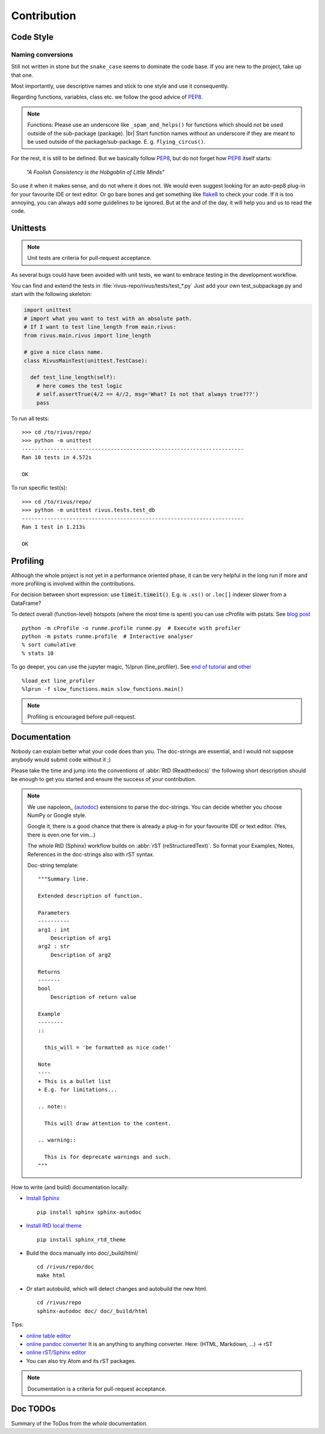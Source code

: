 #############
Contribution
#############

***********
Code Style
***********

Naming conversions
===================

Still not written in stone but the ``snake_case`` seems to dominate the code base.
If you are new to the project, take up that one.

Most importantly, use descriptive names and stick to one style and use it consequently.

Regarding functions, variables, class etc. we follow the good advice of PEP8_.

.. note::
  Functions: Please use an underscore like ``_spam_and_helps()`` for functions which should not be used outside of the sub-package (package). |br| Start function names without an underscore if they are meant to be used outside of the package/sub-package. E. g. ``flying_circus()``.

For the rest, it is still to be defined. But we basically follow PEP8_,  but do not forget how PEP8_ itself starts:

  *"A Foolish Consistency is the Hobgoblin of Little Minds"*
 
So use it when it makes sense, and do not where it does not.
We would even suggest looking for an auto-pep8 plug-in for your favourite IDE or text editor.
Or go bare bones and get something like flake8_ to check your code.
If it is too annoying, you can always add some guidelines to be ignored.
But at the and of the day, it will help you and us to read the code.


.. todo::
  Look into ``rivus.main.rivus`` and reformat code where it makes sense.
  (Mathematical notation vs. descriptiveness)

.. _PEP8: http://legacy.python.org/dev/peps/pep-0008/
.. _flake8: http://flake8.pycqa.org/en/latest/

**********
Unittests
**********

.. note::

  Unit tests are criteria for pull-request acceptance.

As several bugs could have been avoided with unit tests, we want to embrace testing
in the development workflow.

You can find and extend the tests in :file:`rivus-repo/rivus/tests/test_*.py`
Just add your own test_subpackage.py and start with the following skeleton:

.. code-block:: python

  import unittest
  # import what you want to test with an absolute path.
  # If I want to test line_length from main.rivus:
  from rivus.main.rivus import line_length

  # give a nice class name.
  class RivusMainTest(unittest.TestCase):

    def test_line_length(self):
      # here comes the test logic
      # self.assertTrue(4/2 == 4//2, msg='What? Is not that always true???')
      pass

To run all tests:
::

  >>> cd /to/rivus/repo/
  >>> python -m unittest
  ----------------------------------------------------------------------
  Ran 10 tests in 4.572s

  OK

To run specific test(s):
::

  >>> cd /to/rivus/repo/
  >>> python -m unittest rivus.tests.test_db
  ----------------------------------------------------------------------
  Ran 1 test in 1.213s

  OK


**********
Profiling
**********

Although the whole project is not yet in a performance oriented phase, 
it can be very helpful in the long run if more and more profiling is involved 
within the contributions.

For decision between short expression: use :code:`timeit.timeit()`.
E.g. is ``.xs()`` or ``.loc[]`` indexer slower from a DataFrame?

To detect overall (function-level) hotspots (where the most time is spent)
you can use cProfile with pstats.
See `blog post <http://stefaanlippens.net/python_profiling_with_pstats_interactive_mode/>`_
::

  python -m cProfile -o runme.profile runme.py  # Execute with profiler
  python -m pstats runme.profile  # Interactive analyser
  % sort cumulative
  % stats 10

To go deeper, you can use the jupyter magic, %lprun (line_profiler). 
See `end of tutorial <http://nbviewer.jupyter.org/gist/jiffyclub/3062428>`_
and `other <http://mortada.net/easily-profile-python-code-in-jupyter.html>`_
::
  
  %load_ext line_profiler
  %lprun -f slow_functions.main slow_functions.main()

.. note::

  Profiling is encouraged before pull-request.

**************
Documentation
**************

Nobody can explain better what your code does than you.
The doc-strings are essential, and I would not suppose anybody
would submit code without it ;)

Please take the time and jump into the conventions of :abbr:`RtD (Readthedocs)`
the following short description should be enough to get you started and ensure the success of your contribution.

.. note::

  We use napoleon_ (autodoc_) extensions to parse the doc-strings.
  You can decide whether you choose NumPy or Google style.

  Google it, there is a good chance that there is already a plug-in for your 
  favourite IDE or text editor. (Yes, there is even one for vim...)

  The whole RtD (Sphinx) workflow builds on :abbr:`rST (reStructuredText)`.
  So format your Examples, Notes, References in the doc-strings also
  with rST syntax.

  Doc-string template:
  ::

    """Summary line.

    Extended description of function.

    Parameters
    ----------
    arg1 : int
        Description of arg1
    arg2 : str
        Description of arg2

    Returns
    -------
    bool
        Description of return value

    Example
    --------
    ::

      this_will = 'be formatted as nice code!'

    Note
    ----
    + This is a bullet list
    + E.g. for limitations...

    .. note::

      This will draw attention to the content.

    .. warning::

      This is for deprecate warnings and such. 
    """

How to write (and build) documentation locally:

+ `Install Sphinx <http://docs.readthedocs.io/en/latest/getting_started.html>`_
  ::

    pip install sphinx sphinx-autodoc

+ `Install RtD local theme <https://github.com/rtfd/sphinx_rtd_theme#id2>`_
  ::

    pip install sphinx_rtd_theme    

+ Build the docs manually into doc/_build/html/
  ::

    cd /rivus/repo/doc
    make html

+ Or start autobuild, which will detect changes and autobuild the new html.
  ::

    cd /rivus/repo
    sphinx-autodoc doc/ doc/_build/html

Tips:

+ `online table editor <http://truben.no/table/>`_
+ `online pandoc converter <https://pandoc.org/try/>`_
  It is an anything to anything converter. Here: (HTML, Markdown, ...) -> rST
+ `online rST/Sphinx editor <https://livesphinx.herokuapp.com/>`_
+ You can also try Atom and its rST packages.

.. note::

  Documentation is a criteria for pull-request acceptance.


.. _nepoleon: http://www.sphinx-doc.org/en/stable/ext/napoleon.html
.. _autodoc: http://www.sphinx-doc.org/en/stable/ext/autodoc.html


**************
Doc TODOs
**************
Summary of the ToDos from the *whole* documentation.

.. todolist::
